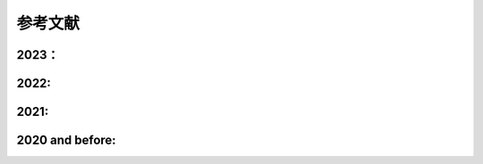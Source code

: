 参考文献
==============

2023：
~~~~~~~~~~~~~~~~
.. indent::
  Li, X., Y. Zhang, Y. Lin, X. Peng, B. Zhou, P. Zhai, and J. Li, (2023), Impact of Revised Trigger and Closure of the Double-Plume Convective Parameterization on Precipitation Simulations over East Asia. Advances in Atmospheric Sciences, 40(7), 1225-1243.doi:10.1007/s00376-022-2225-9.
  Li, X., Y. Zhang, X. Peng, B. Zhou, J. Li, and Y. Wang, (2023), Intercomparison of the weather and climate physics suites of a unified forecast–climate model system (GRIST-A22.7.28) based on single-column modeling. Geosci. Model Dev., 16(10), 2975-2993.doi:10.5194/gmd-16-2975-2023.
  Zhou, Y., R. Yu, Y. Zhang, and J. Li, (2023), Dynamic and thermodynamic processes related to precipitation diurnal cycle simulated by GRIST. Climate Dynamics.doi:10.1007/s00382-023-06779-7.
  Chen, T., J. Li, Y. Zhang, H. Chen, P. Li, and H. Che, (2023), Evaluation of Hourly Precipitation Characteristics from a Global Reanalysis and Variable-Resolution Global Model over the Tibetan Plateau by Using a Satellite-Gauge Merged Rainfall Product. Remote Sensing, 15(4), 1013.
  陈苏阳，张祎，周逸辉，李晓涵，王一鸣，陈昊明. 2023. GRIST模式夏季气候回报试验中东亚降水季节内特征的评估. 气象学报，81（2）：269-285 doi:  10.11676/qxxb2023.20220120.
  李晓涵, 张祎, 林岩銮, 彭新东, 李建. 2023. 一套湿物理参数化方案在GRIST全球模式中的应用及其对模式气候的影响[J]. 气象学报. doi: 10.11676/qxxb2023.20230001.

2022:
~~~~~~~~~~~~~~~~
.. indent::
  Li, J., and Y. Zhang, (2022), Enhancing the stability of a global model by using an adaptively implicit vertical moist transport scheme. Meteorology and Atmospheric Physics, 134(3), 55.doi:10.1007/s00703-022-00895-5.
  Li, X., Y. Zhang, X. Peng, W. Chu, Y. Lin, and J. Li, (2022), Improved Climate Simulation by Using a Double-Plume Convection Scheme in a Global Model. Journal of Geophysical Research: Atmospheres, 127(11), e2021JD036069.doi:https://doi.org/10.1029/2021JD036069.
  Zhang, Y., X. Li, Z. Liu, X. Rong, J. Li, Y. Zhou, and S. Chen, (2022), Resolution Sensitivity of the GRIST Nonhydrostatic Model From 120 to 5 km (3.75 km) During the DYAMOND Winter. Earth and Space Science, 9(9), e2022EA002401.doi:https://doi.org/10.1029/2022EA002401.

2021:
~~~~~~~~~~~~~~~~
.. indent::
  Li, J., X. Peng, X. Li, Y. Lin, and W. Chu, 2021: Evaluation of a Flexible Single Ice Microphysics and a Gaussian Probability-Density-Function Macrophysics Scheme in a Single Column Model. Atmosphere.
  Zhang, Y., R. Yu, J. Li, X. Li, X. Rong, X. Peng, and Y. Zhou, (2021), AMIP Simulations of a Global Model for Unified Weather-Climate Forecast: Understanding Precipitation Characteristics and Sensitivity Over East Asia. Journal of Advances in Modeling Earth Systems, 13(11), e2021MS002592.doi:https://doi.org/10.1029/2021MS002592.

2020 and before:
~~~~~~~~~~~~~~~~
.. indent::
  Zhang, Y., J. Li, R. Yu, Z. Liu, Y. Zhou, X. Li, and X. Huang, (2020), A Multiscale Dynamical Model in a Dry-Mass Coordinate for Weather and Climate Modeling: Moist Dynamics and Its Coupling to Physics. Monthly Weather Review, 148(7), 2671-2699.doi:10.1175/MWR-D-19-0305.1.
  Wang, T., L. Zhuang, J. M. Kunkel, S. Xiao, and C. Zhao, 2020: Parallelization and I/O Performance Optimization of a Global Nonhydrostatic Dynamical Core Using MPI. Computers, Materials & Continua, 63.
  Zhou, Y., Y. Zhang, J. Li, R. Yu, and Z. Liu, (2020), Configuration and evaluation of a global unstructured mesh atmospheric model (GRIST-A20.9) based on the variable-resolution approach. Geosci. Model Dev., 13(12), 6325-6348.doi:10.5194/gmd-13-6325-2020.
  Zhang, Y., J. Li, R. Yu, S. Zhang, Z. Liu, J. Huang, and Y. Zhou, (2019), A Layer-Averaged Nonhydrostatic Dynamical Framework on an Unstructured Mesh for Global and Regional Atmospheric Modeling: Model Description, Baseline Evaluation, and Sensitivity Exploration. Journal of Advances in Modeling Earth Systems, 11(6), 1685-1714.doi:10.1029/2018MS001539.
  Wang, L., Y. Zhang, J. Li, Z. Liu, and Y. Zhou, (2019), Understanding the Performance of an Unstructured-Mesh Global Shallow Water Model on Kinetic Energy Spectra and Nonlinear Vorticity Dynamics. Journal of Meteorological Research, 33(6), 1075-1097.doi:10.1007/s13351-019-9004-2.
